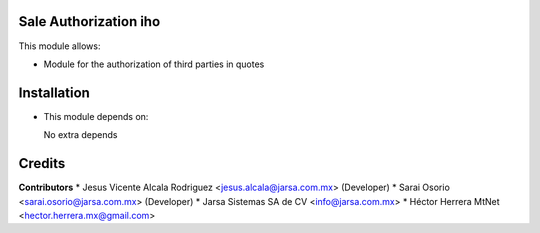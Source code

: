 Sale Authorization iho
======================

This module allows:

- Module for the authorization of third parties in quotes


Installation
============

- This module depends on:

  No extra depends

Credits
=======

**Contributors**
* Jesus Vicente Alcala Rodriguez <jesus.alcala@jarsa.com.mx> (Developer)
* Sarai Osorio <sarai.osorio@jarsa.com.mx> (Developer)
* Jarsa Sistemas SA de CV <info@jarsa.com.mx>
* Héctor Herrera MtNet <hector.herrera.mx@gmail.com>
